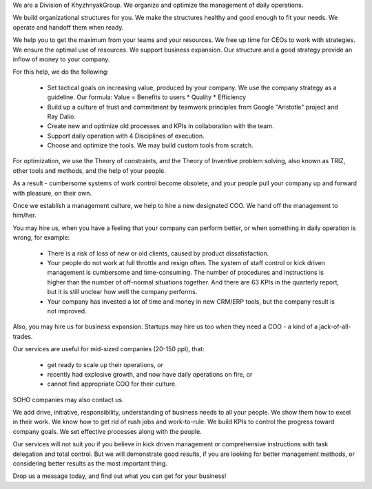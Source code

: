 .. title: KhG Operational management service (Virtual COO)
.. slug: index
.. date: 2020-12-14 15:39:05 UTC-06:00
.. tags:
.. category:
.. link:
.. description:
.. type: text
.. logo_url: khg.emblem.jpg

We are a Division of KhyzhnyakGroup. We organize and optimize the management of daily operations.

.. [What we do?]

We build organizational structures for you. We make the structures healthy and good enough to fit your needs. We operate and handoff them when ready.

.. [What’s the value for you? - REWRITE: Our Clients get maximum…?] - Эту часть бы вообще переписать!

We help you to get the maximum from your teams and your resources. We free up time for CEOs to work with strategies. We ensure the optimal use of resources. We support business expansion. Our structure and a good strategy provide an inflow of money to your company.

.. [How we create value?]

For this help, we do the following:

 - Set tactical goals on increasing value, produced by your company. We use the company strategy as a guideline. Our formula: Value = Benefits to users * Quality * Efficiency
 - Build up a culture of trust and commitment by teamwork principles from Google "Aristotle" project and Ray Dalio.
 - Create new and optimize old processes and KPIs in collaboration with the team.
 - Support daily operation with 4 Disciplines of execution.
 - Choose and optimize the tools. We may build custom tools from scratch.

For optimization, we use the Theory of constraints, and the Theory of Inventive problem solving, also known as TRIZ, other tools and methods, and the help of your people.

.. [What’s the result?]

As a result - cumbersome systems of work control become obsolete, and your people pull your company up and forward with pleasure, on their own.

Once we establish a management culture, we help to hire a new designated COO. We hand off the management to him/her.

.. [When Clients hire us?]

You may hire us, when you have a feeling that your company can perform better, or when something in daily operation is wrong, for example:

  - There is a risk of loss of new or old clients, caused by product dissatisfaction.
  - Your people do not work at full throttle and resign often. The system of staff control or kick driven management is cumbersome and time-consuming. The number of procedures and instructions is higher than the number of off-normal situations together. And there are 63 KPIs in the quarterly report, but it is still unclear how well the company performs.
  - Your company has invested a lot of time and money in new CRM/ERP tools, but the company result is not improved.

Also, you may hire us for business expansion. Startups may hire us too when they need a COO - a kind of a jack-of-all-trades.

.. [What clients hire us?]

Our services are useful for mid-sized companies (20-150 ppl), that:

  - get ready to scale up their operations, or
  - recently had explosive growth, and now have daily operations on fire, or
  - cannot find appropriate COO for their culture.

SOHO companies may also contact us.

.. [What’s important in our job?]

We add drive, initiative, responsibility, understanding of business needs to all your people. We show them how to excel in their work. We know how to get rid of rush jobs and work-to-rule. We build KPIs to control the progress toward company goals. We set effective processes along with the people.

.. [What are our limitations?]

Our services will not suit you if you believe in kick driven management or comprehensive instructions with task delegation and total control. But we will demonstrate good results, if you are looking for better management methods, or considering better results as the most important thing.

Drop us a message today, and find out what you can get for your business!

.. raw:: html

 <div class = "container-fluid">
  <div class = "row justify-content-center">

.. class:: jumbotron col-md-5

          .. include:: ../common/include/form.txt

.. raw:: html

  </div>
  </div>
